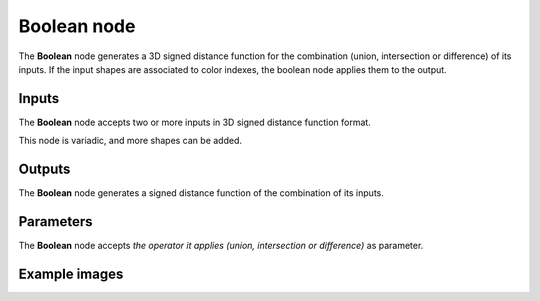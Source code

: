 Boolean node
............

The **Boolean** node generates a 3D signed distance function for the combination (union,
intersection or difference) of its inputs. If the input shapes are associated to color indexes, the
boolean node applies them to the output.

.. image:: images/node_3d_sdf_operators_boolean.png
	:align: center

Inputs
::::::

The **Boolean** node accepts two or more inputs in 3D signed distance function format.

This node is variadic, and more shapes can be added.

Outputs
:::::::

The **Boolean** node generates a signed distance function of the
combination of its inputs.

Parameters
::::::::::

The **Boolean** node accepts *the operator it applies (union, intersection or
difference)* as parameter.

Example images
::::::::::::::

.. image:: images/node_sdf3d_boolean_sample.png
	:align: center
